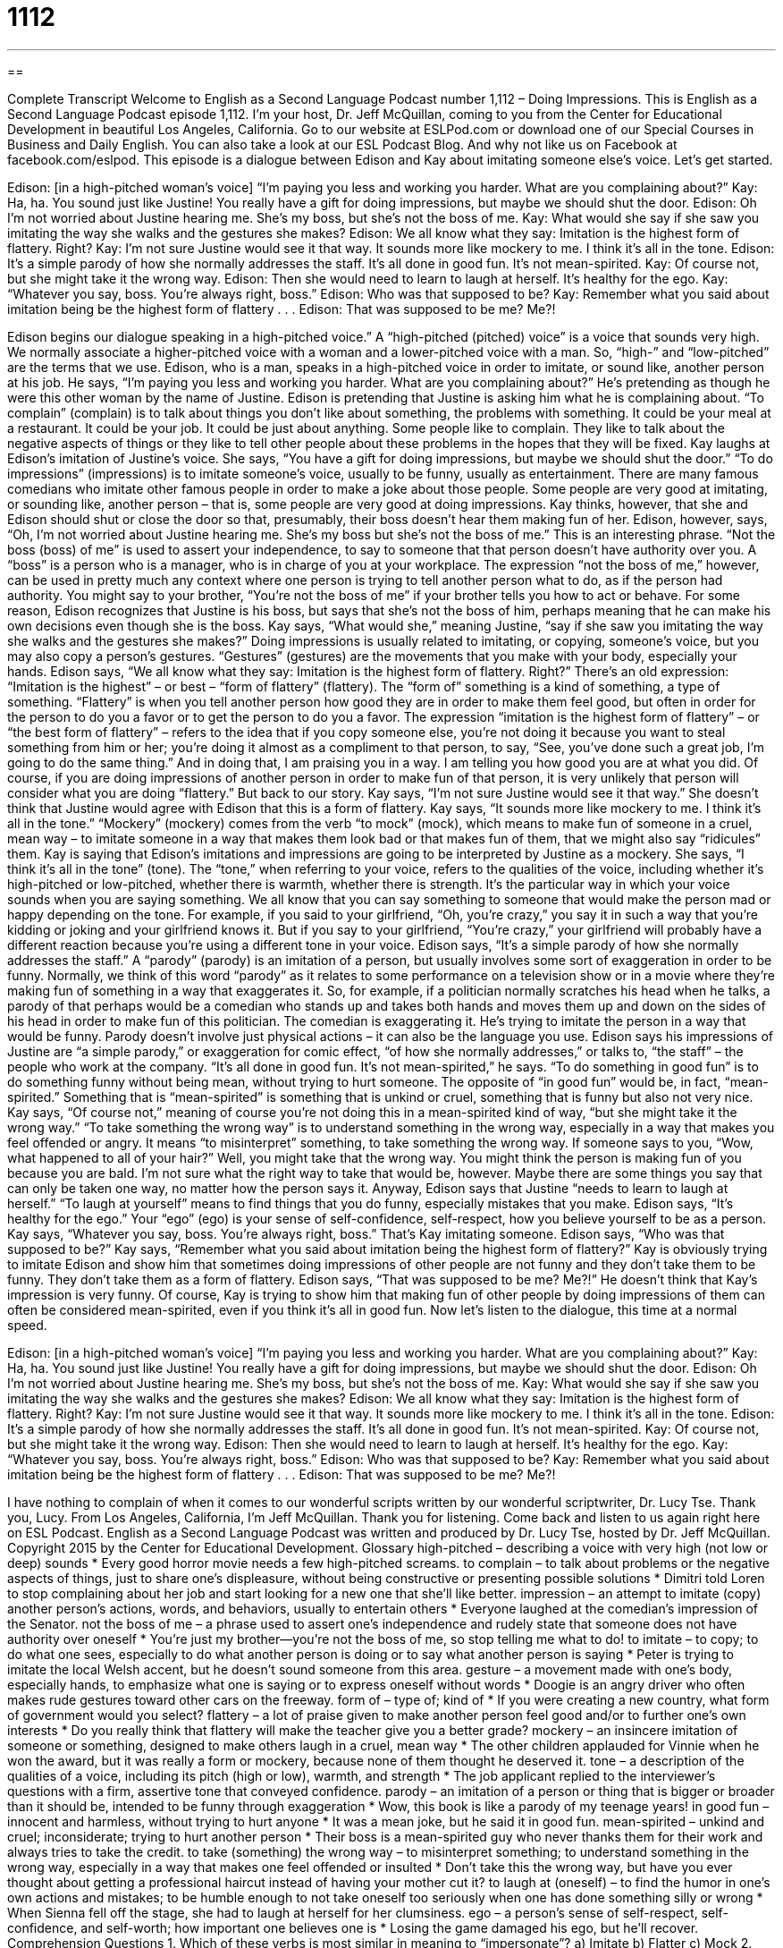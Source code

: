 = 1112
:toc: left
:toclevels: 3
:sectnums:
:stylesheet: ../../../myAdocCss.css

'''

== 

Complete Transcript
Welcome to English as a Second Language Podcast number 1,112 – Doing Impressions.
This is English as a Second Language Podcast episode 1,112. I’m your host, Dr. Jeff McQuillan, coming to you from the Center for Educational Development in beautiful Los Angeles, California.
Go to our website at ESLPod.com or download one of our Special Courses in Business and Daily English. You can also take a look at our ESL Podcast Blog. And why not like us on Facebook at facebook.com/eslpod.
This episode is a dialogue between Edison and Kay about imitating someone else’s voice. Let’s get started.
[start of dialogue]
Edison: [in a high-pitched woman’s voice] “I’m paying you less and working you harder. What are you complaining about?”
Kay: Ha, ha. You sound just like Justine! You really have a gift for doing impressions, but maybe we should shut the door.
Edison: Oh I’m not worried about Justine hearing me. She’s my boss, but she’s not the boss of me.
Kay: What would she say if she saw you imitating the way she walks and the gestures she makes?
Edison: We all know what they say: Imitation is the highest form of flattery. Right?
Kay: I’m not sure Justine would see it that way. It sounds more like mockery to me. I think it’s all in the tone.
Edison: It’s a simple parody of how she normally addresses the staff. It’s all done in good fun. It’s not mean-spirited.
Kay: Of course not, but she might take it the wrong way.
Edison: Then she would need to learn to laugh at herself. It’s healthy for the ego.
Kay: “Whatever you say, boss. You’re always right, boss.”
Edison: Who was that supposed to be?
Kay: Remember what you said about imitation being be the highest form of flattery . . .
Edison: That was supposed to be me? Me?!
[end of dialogue]
Edison begins our dialogue speaking in a high-pitched voice.” A “high-pitched (pitched) voice” is a voice that sounds very high. We normally associate a higher-pitched voice with a woman and a lower-pitched voice with a man. So, “high-” and “low-pitched” are the terms that we use. Edison, who is a man, speaks in a high-pitched voice in order to imitate, or sound like, another person at his job. He says, “I’m paying you less and working you harder. What are you complaining about?” He’s pretending as though he were this other woman by the name of Justine.
Edison is pretending that Justine is asking him what he is complaining about. “To complain” (complain) is to talk about things you don’t like about something, the problems with something. It could be your meal at a restaurant. It could be your job. It could be just about anything. Some people like to complain. They like to talk about the negative aspects of things or they like to tell other people about these problems in the hopes that they will be fixed.
Kay laughs at Edison’s imitation of Justine’s voice. She says, “You have a gift for doing impressions, but maybe we should shut the door.” “To do impressions” (impressions) is to imitate someone’s voice, usually to be funny, usually as entertainment. There are many famous comedians who imitate other famous people in order to make a joke about those people. Some people are very good at imitating, or sounding like, another person – that is, some people are very good at doing impressions.
Kay thinks, however, that she and Edison should shut or close the door so that, presumably, their boss doesn’t hear them making fun of her. Edison, however, says, “Oh, I’m not worried about Justine hearing me. She’s my boss but she’s not the boss of me.” This is an interesting phrase. “Not the boss (boss) of me” is used to assert your independence, to say to someone that that person doesn’t have authority over you. A “boss” is a person who is a manager, who is in charge of you at your workplace.
The expression “not the boss of me,” however, can be used in pretty much any context where one person is trying to tell another person what to do, as if the person had authority. You might say to your brother, “You’re not the boss of me” if your brother tells you how to act or behave. For some reason, Edison recognizes that Justine is his boss, but says that she’s not the boss of him, perhaps meaning that he can make his own decisions even though she is the boss.
Kay says, “What would she,” meaning Justine, “say if she saw you imitating the way she walks and the gestures she makes?” Doing impressions is usually related to imitating, or copying, someone’s voice, but you may also copy a person’s gestures. “Gestures” (gestures) are the movements that you make with your body, especially your hands.
Edison says, “We all know what they say: Imitation is the highest form of flattery. Right?” There’s an old expression: “Imitation is the highest” – or best – “form of flattery” (flattery). The “form of” something is a kind of something, a type of something. “Flattery” is when you tell another person how good they are in order to make them feel good, but often in order for the person to do you a favor or to get the person to do you a favor.
The expression “imitation is the highest form of flattery” – or “the best form of flattery” – refers to the idea that if you copy someone else, you’re not doing it because you want to steal something from him or her; you’re doing it almost as a compliment to that person, to say, “See, you’ve done such a great job, I’m going to do the same thing.” And in doing that, I am praising you in a way. I am telling you how good you are at what you did. Of course, if you are doing impressions of another person in order to make fun of that person, it is very unlikely that person will consider what you are doing “flattery.”
But back to our story. Kay says, “I’m not sure Justine would see it that way.” She doesn’t think that Justine would agree with Edison that this is a form of flattery. Kay says, “It sounds more like mockery to me. I think it’s all in the tone.” “Mockery” (mockery) comes from the verb “to mock” (mock), which means to make fun of someone in a cruel, mean way – to imitate someone in a way that makes them look bad or that makes fun of them, that we might also say “ridicules” them.
Kay is saying that Edison’s imitations and impressions are going to be interpreted by Justine as a mockery. She says, “I think it’s all in the tone” (tone). The “tone,” when referring to your voice, refers to the qualities of the voice, including whether it’s high-pitched or low-pitched, whether there is warmth, whether there is strength. It’s the particular way in which your voice sounds when you are saying something.
We all know that you can say something to someone that would make the person mad or happy depending on the tone. For example, if you said to your girlfriend, “Oh, you’re crazy,” you say it in such a way that you’re kidding or joking and your girlfriend knows it. But if you say to your girlfriend, “You’re crazy,” your girlfriend will probably have a different reaction because you’re using a different tone in your voice.
Edison says, “It’s a simple parody of how she normally addresses the staff.” A “parody” (parody) is an imitation of a person, but usually involves some sort of exaggeration in order to be funny. Normally, we think of this word “parody” as it relates to some performance on a television show or in a movie where they’re making fun of something in a way that exaggerates it.
So, for example, if a politician normally scratches his head when he talks, a parody of that perhaps would be a comedian who stands up and takes both hands and moves them up and down on the sides of his head in order to make fun of this politician. The comedian is exaggerating it. He’s trying to imitate the person in a way that would be funny. Parody doesn’t involve just physical actions – it can also be the language you use.
Edison says his impressions of Justine are “a simple parody,” or exaggeration for comic effect, “of how she normally addresses,” or talks to, “the staff” – the people who work at the company. “It’s all done in good fun. It’s not mean-spirited,” he says. “To do something in good fun” is to do something funny without being mean, without trying to hurt someone. The opposite of “in good fun” would be, in fact, “mean-spirited.” Something that is “mean-spirited” is something that is unkind or cruel, something that is funny but also not very nice.
Kay says, “Of course not,” meaning of course you’re not doing this in a mean-spirited kind of way, “but she might take it the wrong way.” “To take something the wrong way” is to understand something in the wrong way, especially in a way that makes you feel offended or angry. It means “to misinterpret” something, to take something the wrong way.
If someone says to you, “Wow, what happened to all of your hair?” Well, you might take that the wrong way. You might think the person is making fun of you because you are bald. I’m not sure what the right way to take that would be, however. Maybe there are some things you say that can only be taken one way, no matter how the person says it.
Anyway, Edison says that Justine “needs to learn to laugh at herself.” “To laugh at yourself” means to find things that you do funny, especially mistakes that you make.
Edison says, “It’s healthy for the ego.” Your “ego” (ego) is your sense of self-confidence, self-respect, how you believe yourself to be as a person. Kay says, “Whatever you say, boss. You’re always right, boss.” That’s Kay imitating someone. Edison says, “Who was that supposed to be?” Kay says, “Remember what you said about imitation being the highest form of flattery?”
Kay is obviously trying to imitate Edison and show him that sometimes doing impressions of other people are not funny and they don’t take them to be funny. They don’t take them as a form of flattery. Edison says, “That was supposed to be me? Me?!” He doesn’t think that Kay’s impression is very funny. Of course, Kay is trying to show him that making fun of other people by doing impressions of them can often be considered mean-spirited, even if you think it’s all in good fun.
Now let’s listen to the dialogue, this time at a normal speed.
[start of dialogue]
Edison: [in a high-pitched woman’s voice] “I’m paying you less and working you harder. What are you complaining about?”
Kay: Ha, ha. You sound just like Justine! You really have a gift for doing impressions, but maybe we should shut the door.
Edison: Oh I’m not worried about Justine hearing me. She’s my boss, but she’s not the boss of me.
Kay: What would she say if she saw you imitating the way she walks and the gestures she makes?
Edison: We all know what they say: Imitation is the highest form of flattery. Right?
Kay: I’m not sure Justine would see it that way. It sounds more like mockery to me. I think it’s all in the tone.
Edison: It’s a simple parody of how she normally addresses the staff. It’s all done in good fun. It’s not mean-spirited.
Kay: Of course not, but she might take it the wrong way.
Edison: Then she would need to learn to laugh at herself. It’s healthy for the ego.
Kay: “Whatever you say, boss. You’re always right, boss.”
Edison: Who was that supposed to be?
Kay: Remember what you said about imitation being be the highest form of flattery . . .
Edison: That was supposed to be me? Me?!
[end of dialogue]
I have nothing to complain of when it comes to our wonderful scripts written by our wonderful scriptwriter, Dr. Lucy Tse. Thank you, Lucy.
From Los Angeles, California, I’m Jeff McQuillan. Thank you for listening. Come back and listen to us again right here on ESL Podcast.
English as a Second Language Podcast was written and produced by Dr. Lucy Tse, hosted by Dr. Jeff McQuillan. Copyright 2015 by the Center for Educational Development.
Glossary
high-pitched – describing a voice with very high (not low or deep) sounds
* Every good horror movie needs a few high-pitched screams.
to complain – to talk about problems or the negative aspects of things, just to share one’s displeasure, without being constructive or presenting possible solutions
* Dimitri told Loren to stop complaining about her job and start looking for a new one that she’ll like better.
impression – an attempt to imitate (copy) another person’s actions, words, and behaviors, usually to entertain others
* Everyone laughed at the comedian’s impression of the Senator.
not the boss of me – a phrase used to assert one’s independence and rudely state that someone does not have authority over oneself
* You’re just my brother—you’re not the boss of me, so stop telling me what to do!
to imitate – to copy; to do what one sees, especially to do what another person is doing or to say what another person is saying
* Peter is trying to imitate the local Welsh accent, but he doesn’t sound someone from this area.
gesture – a movement made with one’s body, especially hands, to emphasize what one is saying or to express oneself without words
* Doogie is an angry driver who often makes rude gestures toward other cars on the freeway.
form of – type of; kind of
* If you were creating a new country, what form of government would you select?
flattery – a lot of praise given to make another person feel good and/or to further one’s own interests
* Do you really think that flattery will make the teacher give you a better grade?
mockery – an insincere imitation of someone or something, designed to make others laugh in a cruel, mean way
* The other children applauded for Vinnie when he won the award, but it was really a form or mockery, because none of them thought he deserved it.
tone – a description of the qualities of a voice, including its pitch (high or low), warmth, and strength
* The job applicant replied to the interviewer’s questions with a firm, assertive tone that conveyed confidence.
parody – an imitation of a person or thing that is bigger or broader than it should be, intended to be funny through exaggeration
* Wow, this book is like a parody of my teenage years!
in good fun – innocent and harmless, without trying to hurt anyone
* It was a mean joke, but he said it in good fun.
mean-spirited – unkind and cruel; inconsiderate; trying to hurt another person
* Their boss is a mean-spirited guy who never thanks them for their work and always tries to take the credit.
to take (something) the wrong way – to misinterpret something; to understand something in the wrong way, especially in a way that makes one feel offended or insulted
* Don’t take this the wrong way, but have you ever thought about getting a professional haircut instead of having your mother cut it?
to laugh at (oneself) – to find the humor in one’s own actions and mistakes; to be humble enough to not take oneself too seriously when one has done something silly or wrong
* When Sienna fell off the stage, she had to laugh at herself for her clumsiness.
ego – a person’s sense of self-respect, self-confidence, and self-worth; how important one believes one is
* Losing the game damaged his ego, but he’ll recover.
Comprehension Questions
1. Which of these verbs is most similar in meaning to “impersonate”?
a) Imitate
b) Flatter
c) Mock
2. What would happen if Justine takes it the wrong way?
a) She might misunderstand Edison’s intention.
b) She might fall in love with Justine.
c) She might begin to impersonate Edison.
Answers at bottom.
What Else Does It Mean?
gesture
The word “gesture,” in this podcast, means a movement made with one’s body, especially hands, to emphasize what one is saying or to express oneself without words: “In the U.S., a gesture formed by touching the tip of the thumb and forefinger to form a circle while holding up the other three fingers is as sign of approval or agreement, not an insult.” The word can also be used as a verb: “The student gestured to a picture to ask, ‘What’s this called in English?’” An “obscene gesture” is a very rude gesture: “Holding up your middle finger is an obscene gesture.” Finally, a “nice gesture” is something nice or kind that one does for another person: “Offering to pay for dinner was a nice gesture, don’t you think?”
tone
In this podcast, the word “tone” is a description of the qualities of a voice, including its pitch (high or low), warmth, and strength: “She was attracted to the strong, masculine tone of his voice.” The phrase “Don’t take that tone with me,” is used to strongly tell someone to speak more pleasantly and respectfully: “During the argument, he said to his daughter, ‘Don’t take that tone with me, young lady.’” The phrase “to set the tone” means to establish the mood or feel of an event or occasion: “The dean gave an excellent welcome to the new students, which set the tone for the rest of the school year.” Finally, a “ring tone” or a “busy tone” refer to the sounds that one hears when placing a call: “I tried calling your number, but I only heard a ring tone. It never transferred to voicemail.” And, “I’ve tried to call Angel several times, but all I get is the busy tone.”
Culture Note
Elvis Impersonators
American comics impersonate many different “celebrities” (famous people, especially musicians, actors, singers, and athletes), but Elvis Presley “holds a special place in the hearts of” (is a special case for) many impersonators. Elvis was a highly influential musician in the mid-1900s, and many people refer to him as “the King of Rock and Roll.”
Some impersonators focus “exclusively” (only) on looking like Elvis, “emulating” (copying with respect) his “hairdo” (style) and clothing, typically the white “pantsuit” (a single piece of clothing, like a shirt and pants that are attached to each other) with an “open collar” (exposing the neck and much of the upper chest) that Elvis is associated with. Others focus on sounding like Elvis, copying his voice, music, and way of speaking. And “still” (even more; additional) others combine both “elements” (pieces; parts) in their impersonation.
There are many competitions for Elvis impersonators, both professionals and “amateurs” (people who do something as a hobby, but not at the professional level). One of the best-known “contests” (competitions) is the Ultimate Elvis Tribute Artist Contest, which began in 2007. “Elvis tribute artists” (Elvis impersonators) participate in “preliminary rounds” (first-round competition, not yet the finals) at festivals around the world. Those who win those competitions can “advance” (go on) to the “semifinal” (almost final; nearly the last) round during Elvis Week in Memphis, Tennessee. The top 10 compete in the final round, and the winner receives the “coveted” (strongly desired) “title” (what someone may call himself or herself) of “Ultimate Elvis Tribute Artist,” a $20,000 cash prize, an opportunity to perform with others who are impersonating “music legends” (musicians who have become very famous), and more.
Comprehension Answers
1 - a
2 - a